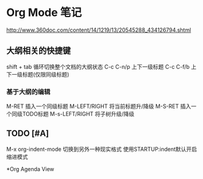 #+STARTUP: indent
* Org Mode 笔记
http://www.360doc.com/content/14/1219/13/20545288_434126794.shtml
** 大纲相关的快捷键
shift + tab 循环切换整个文档的大纲状态
C-c C-n/p 上下一级标题
C-c C-f/b 上下一级标题(仅限同级标题)
*** 基于大纲的编辑
M-RET 插入一个同级标题
M-LEFT/RIGHT 将当前标题升/降级
M-S-RET 插入一个同级TODO标题
M-s-LEFT/RIGHT 将子树升级/降级
** TODO [#A] 
M-x org-indent-mode 切换到另外一种现实格式
使用STARTUP:indent默认开启缩进模式 


*Org Agenda View

